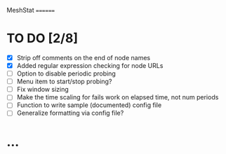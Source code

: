 MeshStat
========

* TO DO [2/8]
  - [X] Strip off comments on the end of node names
  - [X] Added regular expression checking for node URLs
  - [ ] Option to disable periodic probing
  - [ ] Menu item to start/stop probing?
  - [ ] Fix window sizing
  - [ ] Make the time scaling for fails work on elapsed time, not num periods
  - [ ] Function to write sample (documented) config file
  - [ ] Generalize formatting via config file?



* ...
#+STARTUP: showall
